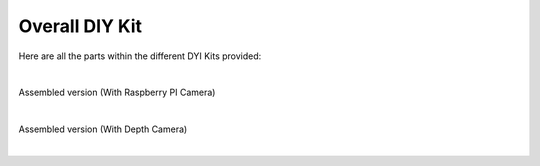 Overall DIY Kit 
===============

Here are all the parts within the different DYI Kits provided:

.. thumbnail:: /_images/build_tutorial/00_DIY_KIT_분해도_전체.svg

|

Assembled version (With Raspberry PI Camera)

.. thumbnail:: /_images/build_tutorial/00_AI_KIT_V1.0-0001.bmp

|

Assembled version (With Depth Camera)

.. thumbnail:: /_images/build_tutorial/00_EXPERT_V1.0-0000.bmp

|

